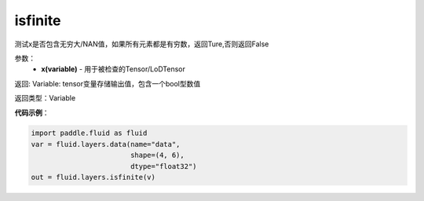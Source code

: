 .. _cn_api_fluid_layers_isfinite:

isfinite
-------------------------------

.. py:function:: paddle.fluid.layers.isfinite(x)

测试x是否包含无穷大/NAN值，如果所有元素都是有穷数，返回Ture,否则返回False

参数：
  - **x(variable)** - 用于被检查的Tensor/LoDTensor

返回: Variable: tensor变量存储输出值，包含一个bool型数值

返回类型：Variable

**代码示例**：

.. code-block:: python

    import paddle.fluid as fluid
    var = fluid.layers.data(name="data",
                            shape=(4, 6),
                            dtype="float32")
    out = fluid.layers.isfinite(v)



